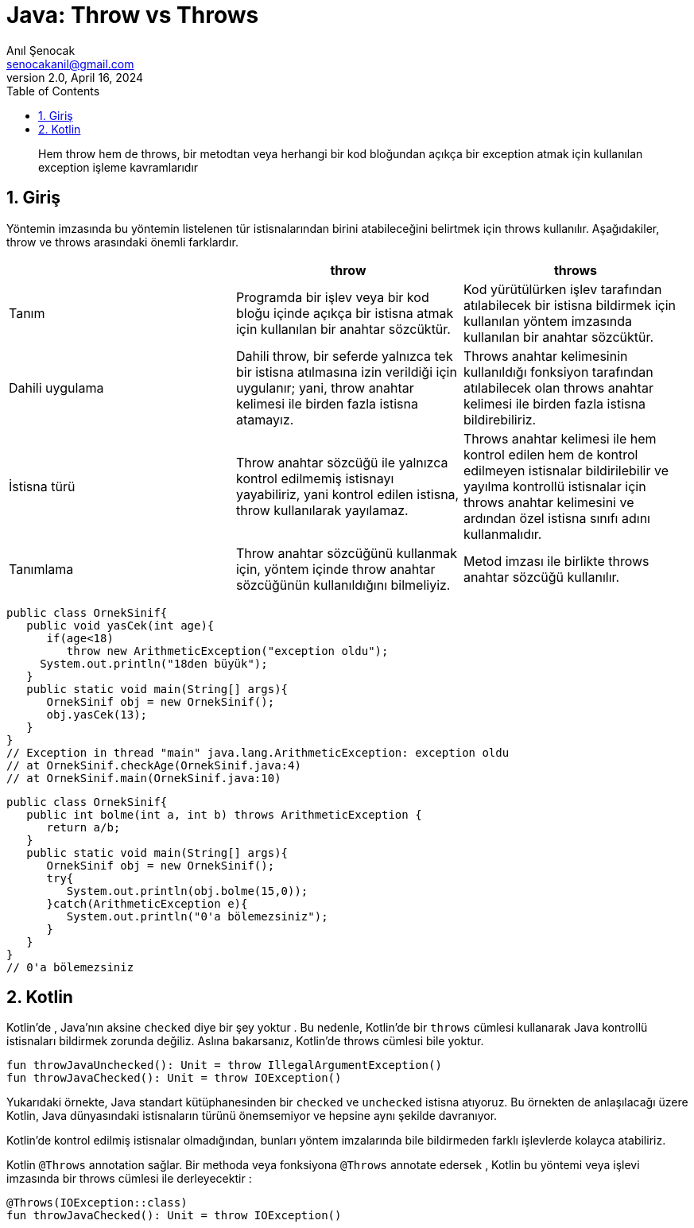 = Java: Throw vs Throws
:source-highlighter: highlight.js
Anıl Şenocak <senocakanil@gmail.com>
2.0, April 16, 2024
:description: Hem throw hem de throws, bir metodtan veya herhangi bir kod bloğundan açıkça bir exception atmak için kullanılan exception işleme kavramlarıdır
:organization: Personal
:doctype: book
:preface-title: Preface
// Settings:
:experimental:
:reproducible:
:icons: font
:listing-caption: Listing
:sectnums:
:toc:
:toclevels: 3
:xrefstyle: short
:nofooter:

[%notitle]
--
[abstract]
{description}
--
== Giriş
Yöntemin imzasında bu yöntemin listelenen tür istisnalarından birini atabileceğini belirtmek için throws kullanılır.   Aşağıdakiler, throw ve throws arasındaki önemli farklardır.
|===
| | throw | throws

| Tanım | Programda bir işlev veya bir kod bloğu içinde açıkça bir istisna atmak için kullanılan bir anahtar sözcüktür. | Kod yürütülürken işlev tarafından atılabilecek bir istisna bildirmek için kullanılan yöntem imzasında kullanılan bir anahtar sözcüktür.
| Dahili uygulama | Dahili throw, bir seferde yalnızca tek bir istisna atılmasına izin verildiği için uygulanır; yani, throw anahtar kelimesi ile birden fazla istisna atamayız. | Throws anahtar kelimesinin kullanıldığı fonksiyon tarafından atılabilecek olan throws anahtar kelimesi ile birden fazla istisna bildirebiliriz.
| İstisna türü | Throw anahtar sözcüğü ile yalnızca kontrol edilmemiş istisnayı yayabiliriz, yani kontrol edilen istisna, throw kullanılarak yayılamaz. | Throws anahtar kelimesi ile hem kontrol edilen hem de kontrol edilmeyen istisnalar bildirilebilir ve yayılma kontrollü istisnalar için throws anahtar kelimesini ve ardından özel istisna sınıfı adını kullanmalıdır.

|Tanımlama | Throw anahtar sözcüğünü kullanmak için, yöntem içinde throw anahtar sözcüğünün kullanıldığını bilmeliyiz. | Metod imzası ile birlikte throws anahtar sözcüğü kullanılır.
|===

[source,java]
----
public class OrnekSinif{
   public void yasCek(int age){
      if(age<18)
         throw new ArithmeticException("exception oldu");
     System.out.println("18den büyük");
   }
   public static void main(String[] args){
      OrnekSinif obj = new OrnekSinif();
      obj.yasCek(13);
   }
}
// Exception in thread "main" java.lang.ArithmeticException: exception oldu
// at OrnekSinif.checkAge(OrnekSinif.java:4)
// at OrnekSinif.main(OrnekSinif.java:10)
----

[source,java]
----
public class OrnekSinif{
   public int bolme(int a, int b) throws ArithmeticException {
      return a/b;
   }
   public static void main(String[] args){
      OrnekSinif obj = new OrnekSinif();
      try{
         System.out.println(obj.bolme(15,0));
      }catch(ArithmeticException e){
         System.out.println("0'a bölemezsiniz");
      }
   }
}
// 0'a bölemezsiniz
----
== Kotlin
Kotlin'de , Java'nın aksine `checked` diye bir şey yoktur . Bu nedenle, Kotlin'de bir `throws` cümlesi kullanarak Java kontrollü istisnaları bildirmek zorunda değiliz. Aslına bakarsanız, Kotlin'de throws cümlesi bile yoktur.
[source,kotlin]
----
fun throwJavaUnchecked(): Unit = throw IllegalArgumentException()
fun throwJavaChecked(): Unit = throw IOException()
----
Yukarıdaki örnekte, Java standart kütüphanesinden bir `checked` ve `unchecked` istisna atıyoruz. Bu örnekten de anlaşılacağı üzere Kotlin, Java dünyasındaki istisnaların türünü önemsemiyor ve hepsine aynı şekilde davranıyor.

Kotlin'de kontrol edilmiş istisnalar olmadığından, bunları yöntem imzalarında bile bildirmeden farklı işlevlerde kolayca atabiliriz.

Kotlin `@Throws` annotation sağlar. Bir methoda veya fonksiyona `@Throws` annotate edersek , Kotlin  bu yöntemi veya işlevi  imzasında bir throws cümlesi ile derleyecektir :
[source,kotlin]
----
@Throws(IOException::class)
fun throwJavaChecked(): Unit = throw IOException()
----
